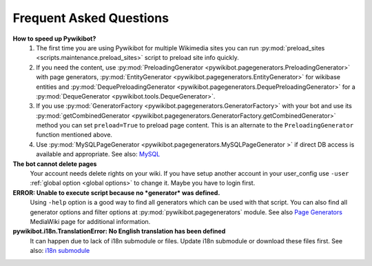 Frequent Asked Questions
========================
**How to speed up Pywikibot?**
  1. The first time you are using Pywikibot for multiple Wikimedia sites you
     can run :py:mod:`preload_sites <scripts.maintenance.preload_sites>` script
     to preload site info quickly.
  2. If you need the content, use :py:mod:`PreloadingGenerator
     <pywikibot.pagegenerators.PreloadingGenerator>` with page generators,
     :py:mod:`EntityGenerator <pywikibot.pagegenerators.EntityGenerator>`
     for wikibase entities and :py:mod:`DequePreloadingGenerator
     <pywikibot.pagegenerators.DequePreloadingGenerator>` for a
     :py:mod:`DequeGenerator <pywikibot.tools.DequeGenerator>`.
  3. If you use :py:mod:`GeneratorFactory 
     <pywikibot.pagegenerators.GeneratorFactory>` with your bot and use its
     :py:mod:`getCombinedGenerator
     <pywikibot.pagegenerators.GeneratorFactory.getCombinedGenerator>` method
     you can set ``preload=True`` to preload page content. This is an alternate
     to the ``PreloadingGenerator`` function mentioned above.
  4. Use :py:mod:`MySQLPageGenerator 
     <pywikibot.pagegenerators.MySQLPageGenerator >` if direct DB access is
     available and appropriate. See also: `MySQL`_

**The bot cannot delete pages**
  Your account needs delete rights on your wiki. If you have setup another
  account in your user_config use ``-user``
  :ref:`global option <global options>` to change it.
  Maybe you have to login first.

**ERROR: Unable to execute script because no *generator* was defined.**
  Using ``-help`` option is a good way to find all generators which can be
  used  with that script. You can also find all generator options and filter
  options at :py:mod:`pywikibot.pagegenerators` module.
  See also `Page Generators`_ MediaWiki page for additional information.

**pywikibot.i18n.TranslationError: No English translation has been defined**
  It can happen due to lack of i18n submodule or files. Update i18n submodule
  or download these files first. See also: `i18n submodule`_


.. _i18n submodule: https://www.mediawiki.org/wiki/Manual:Pywikibot/i18n
.. _MySQL: https://www.mediawiki.org/wiki/Manual:Pywikibot/MySQL
.. _Page Generators: https://www.mediawiki.org/wiki/Manual:Pywikibot/Page_Generators
